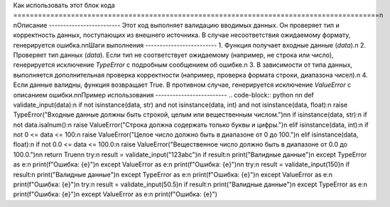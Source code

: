 Как использовать этот блок кода
=========================================================================================\n
\nОписание
-------------------------
Этот код выполняет валидацию вводимых данных. Он проверяет тип и корректность данных, поступающих из внешнего источника.  В случае несоответствия ожидаемому формату, генерируется ошибка.\n\nШаги выполнения
-------------------------
1. Функция получает входные данные (`data`).\n
2. Проверяет тип данных (`data`). Если тип не соответствует ожидаемому (например, не строка или число), генерируется исключение `TypeError` с подробным сообщением об ошибке.\n
3. В зависимости от типа данных, выполняется дополнительная проверка корректности (например, проверка формата строки, диапазона чисел).\n
4. Если данные валидны, функция возвращает True. В противном случае, генерируется исключение `ValueError` с описанием ошибки.\n\nПример использования
-------------------------
.. code-block:: python
\n\n    def validate_input(data):\n        if not isinstance(data, str) and not isinstance(data, int) and not isinstance(data, float):\n            raise TypeError(\"Входные данные должны быть строкой, целым или вещественным числом.\")\n\n        if isinstance(data, str):\n            if not data.isalnum():\n                raise ValueError(\"Строка должна содержать только буквы и цифры.\")\n        elif isinstance(data, int):\n            if not 0 <= data <= 100:\n                raise ValueError(\"Целое число должно быть в диапазоне от 0 до 100.\")\n        elif isinstance(data, float):\n            if not 0.0 <= data <= 100.0:\n                raise ValueError(\"Вещественное число должно быть в диапазоне от 0.0 до 100.0.\")\n\n        return True\n\n    try:\n        result = validate_input(\"123abc\")\n        if result:\n            print(\"Валидные данные\")\n    except TypeError as e:\n        print(f\"Ошибка: {e}\")\n    except ValueError as e:\n        print(f\"Ошибка: {e}\")\n\n    try:\n        result = validate_input(150)\n        if result:\n            print(\"Валидные данные\")\n    except TypeError as e:\n        print(f\"Ошибка: {e}\")\n    except ValueError as e:\n        print(f\"Ошибка: {e}\")\n    try:\n        result = validate_input(50.5)\n        if result:\n            print(\"Валидные данные\")\n    except TypeError as e:\n        print(f\"Ошибка: {e}\")\n    except ValueError as e:\n        print(f\"Ошибка: {e}\")